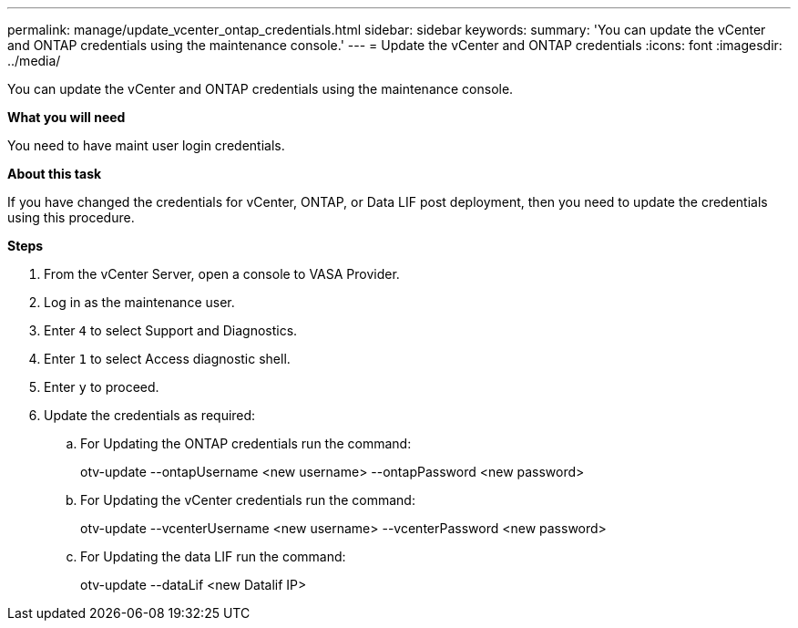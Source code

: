 ---
permalink: manage/update_vcenter_ontap_credentials.html
sidebar: sidebar
keywords:
summary: 'You can update the vCenter and ONTAP credentials using the maintenance console.'
---
= Update the vCenter and ONTAP credentials
:icons: font
:imagesdir: ../media/

[.lead]
You can update the vCenter and ONTAP credentials using the maintenance console.

*What you will need*

You need to have maint user login credentials.

*About this task*

If you have changed the credentials for vCenter, ONTAP, or  Data LIF post deployment, then you need to update the credentials using this procedure.

*Steps*

. From the vCenter Server, open a console to VASA Provider.
. Log in as the maintenance user.
. Enter `4` to select Support and Diagnostics.
. Enter `1` to select Access diagnostic shell.
. Enter `y` to proceed.
. Update the credentials as required: 
.. For Updating the ONTAP credentials run the command:
+
--
otv-update --ontapUsername <new username> --ontapPassword <new password>
--
.. For Updating the vCenter credentials run the command:
+
--
otv-update --vcenterUsername <new username> --vcenterPassword <new password>
--
.. For Updating the data LIF run the command:
+
--
otv-update --dataLif <new Datalif IP>
--

